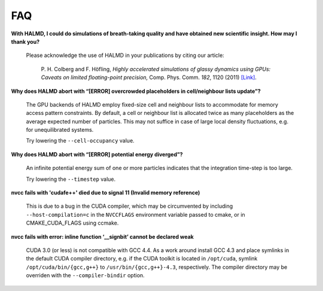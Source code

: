 FAQ
***

**With HALMD, I could do simulations of breath-taking quality and have obtained new scientific insight. How may I thank you?**

  Please acknowledge the use of HALMD in your publications by citing our article:

   P. H. Colberg and F. Höfling,
   *Highly accelerated simulations of glassy dynamics using GPUs: Caveats on limited floating-point precision,*
   Comp. Phys. Comm. *182*, 1120 (2011) `[Link] <http://dx.doi.org/10.1016/j.cpc.2011.01.009>`_.

**Why does HALMD abort with “[ERROR] overcrowded placeholders in cell/neighbour lists update”?**

  The GPU backends of HALMD employ fixed-size cell and neighbour lists to
  accommodate for memory access pattern constraints.
  By default, a cell or neighbour list is allocated twice as many placeholders
  as the average expected number of particles. This may not suffice in case
  of large local density fluctuations, e.g. for unequilibrated systems.

  Try lowering the ``--cell-occupancy`` value.

**Why does HALMD abort with “[ERROR] potential energy diverged”?**

  An infinite potential energy sum of one or more particles indicates that the
  integration time-step is too large.

  Try lowering the ``--timestep`` value.

**nvcc fails with 'cudafe++' died due to signal 11 (Invalid memory reference)**

  This is due to a bug in the CUDA compiler, which may be circumvented by
  including ``--host-compilation=c`` in the ``NVCCFLAGS`` environment variable
  passed to cmake, or in CMAKE_CUDA_FLAGS using ccmake.

**nvcc fails with error: inline function ‘__signbit’ cannot be declared weak**

  CUDA 3.0 (or less) is not compatible with GCC 4.4.
  As a work around install GCC 4.3 and place symlinks in the default CUDA
  compiler directory, e.g. if the CUDA toolkit is located in ``/opt/cuda``,
  symlink ``/opt/cuda/bin/{gcc,g++}`` to ``/usr/bin/{gcc,g++}-4.3``, respectively.
  The compiler directory may be overriden with the ``--compiler-bindir`` option.

